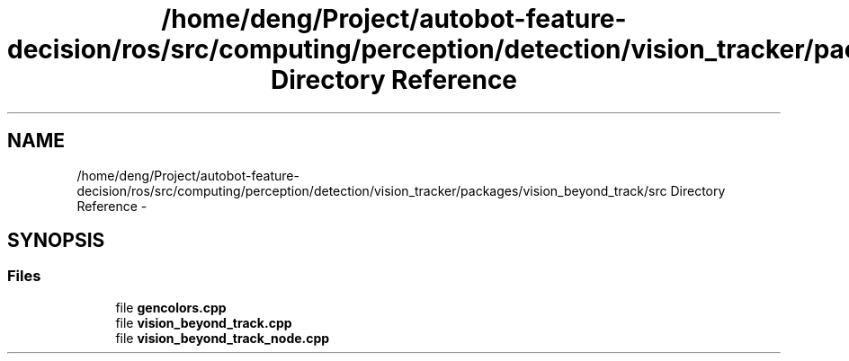 .TH "/home/deng/Project/autobot-feature-decision/ros/src/computing/perception/detection/vision_tracker/packages/vision_beyond_track/src Directory Reference" 3 "Fri May 22 2020" "Autoware_Doxygen" \" -*- nroff -*-
.ad l
.nh
.SH NAME
/home/deng/Project/autobot-feature-decision/ros/src/computing/perception/detection/vision_tracker/packages/vision_beyond_track/src Directory Reference \- 
.SH SYNOPSIS
.br
.PP
.SS "Files"

.in +1c
.ti -1c
.RI "file \fBgencolors\&.cpp\fP"
.br
.ti -1c
.RI "file \fBvision_beyond_track\&.cpp\fP"
.br
.ti -1c
.RI "file \fBvision_beyond_track_node\&.cpp\fP"
.br
.in -1c
